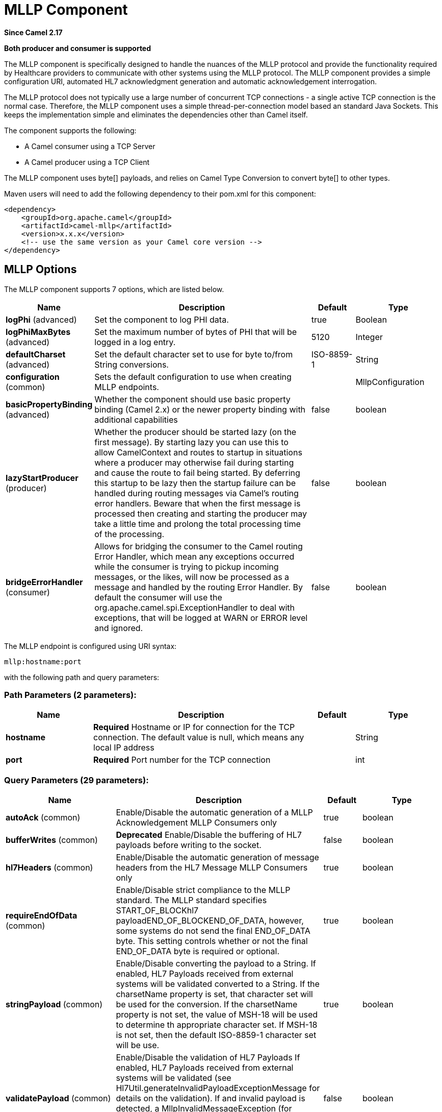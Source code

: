 [[mllp-component]]
= MLLP Component
:page-source: components/camel-mllp/src/main/docs/mllp-component.adoc

*Since Camel 2.17*

// HEADER START
*Both producer and consumer is supported*
// HEADER END

The MLLP component is specifically designed to handle the nuances of the
MLLP protocol and provide the functionality required by Healthcare
providers to communicate with other systems using the MLLP protocol.
 The MLLP component  provides a simple configuration URI, automated HL7
acknowledgment generation and automatic acknowledgement interrogation.

The MLLP protocol does not typically use a large number of concurrent
TCP connections - a single active TCP connection is the normal case.
 Therefore, the MLLP component uses a simple thread-per-connection model
based an standard Java Sockets. This keeps the implementation simple
and eliminates the dependencies other than Camel itself.

The component supports the following:

* A Camel consumer using a TCP Server
* A Camel producer using a TCP Client

The MLLP component uses byte[] payloads, and relies on Camel Type
Conversion to convert byte[] to other types.  

Maven users will need to add the following dependency to their pom.xml
for this component:

[source,xml]
---------------------------------------------------------
<dependency>
    <groupId>org.apache.camel</groupId>
    <artifactId>camel-mllp</artifactId>
    <version>x.x.x</version>
    <!-- use the same version as your Camel core version -->
</dependency>
---------------------------------------------------------

== MLLP Options



// component options: START
The MLLP component supports 7 options, which are listed below.



[width="100%",cols="2,5,^1,2",options="header"]
|===
| Name | Description | Default | Type
| *logPhi* (advanced) | Set the component to log PHI data. | true | Boolean
| *logPhiMaxBytes* (advanced) | Set the maximum number of bytes of PHI that will be logged in a log entry. | 5120 | Integer
| *defaultCharset* (advanced) | Set the default character set to use for byte to/from String conversions. | ISO-8859-1 | String
| *configuration* (common) | Sets the default configuration to use when creating MLLP endpoints. |  | MllpConfiguration
| *basicPropertyBinding* (advanced) | Whether the component should use basic property binding (Camel 2.x) or the newer property binding with additional capabilities | false | boolean
| *lazyStartProducer* (producer) | Whether the producer should be started lazy (on the first message). By starting lazy you can use this to allow CamelContext and routes to startup in situations where a producer may otherwise fail during starting and cause the route to fail being started. By deferring this startup to be lazy then the startup failure can be handled during routing messages via Camel's routing error handlers. Beware that when the first message is processed then creating and starting the producer may take a little time and prolong the total processing time of the processing. | false | boolean
| *bridgeErrorHandler* (consumer) | Allows for bridging the consumer to the Camel routing Error Handler, which mean any exceptions occurred while the consumer is trying to pickup incoming messages, or the likes, will now be processed as a message and handled by the routing Error Handler. By default the consumer will use the org.apache.camel.spi.ExceptionHandler to deal with exceptions, that will be logged at WARN or ERROR level and ignored. | false | boolean
|===
// component options: END








// endpoint options: START
The MLLP endpoint is configured using URI syntax:

----
mllp:hostname:port
----

with the following path and query parameters:

=== Path Parameters (2 parameters):


[width="100%",cols="2,5,^1,2",options="header"]
|===
| Name | Description | Default | Type
| *hostname* | *Required* Hostname or IP for connection for the TCP connection. The default value is null, which means any local IP address |  | String
| *port* | *Required* Port number for the TCP connection |  | int
|===


=== Query Parameters (29 parameters):


[width="100%",cols="2,5,^1,2",options="header"]
|===
| Name | Description | Default | Type
| *autoAck* (common) | Enable/Disable the automatic generation of a MLLP Acknowledgement MLLP Consumers only | true | boolean
| *bufferWrites* (common) | *Deprecated* Enable/Disable the buffering of HL7 payloads before writing to the socket. | false | boolean
| *hl7Headers* (common) | Enable/Disable the automatic generation of message headers from the HL7 Message MLLP Consumers only | true | boolean
| *requireEndOfData* (common) | Enable/Disable strict compliance to the MLLP standard. The MLLP standard specifies START_OF_BLOCKhl7 payloadEND_OF_BLOCKEND_OF_DATA, however, some systems do not send the final END_OF_DATA byte. This setting controls whether or not the final END_OF_DATA byte is required or optional. | true | boolean
| *stringPayload* (common) | Enable/Disable converting the payload to a String. If enabled, HL7 Payloads received from external systems will be validated converted to a String. If the charsetName property is set, that character set will be used for the conversion. If the charsetName property is not set, the value of MSH-18 will be used to determine th appropriate character set. If MSH-18 is not set, then the default ISO-8859-1 character set will be use. | true | boolean
| *validatePayload* (common) | Enable/Disable the validation of HL7 Payloads If enabled, HL7 Payloads received from external systems will be validated (see Hl7Util.generateInvalidPayloadExceptionMessage for details on the validation). If and invalid payload is detected, a MllpInvalidMessageException (for consumers) or a MllpInvalidAcknowledgementException will be thrown. | false | boolean
| *bridgeErrorHandler* (consumer) | Allows for bridging the consumer to the Camel routing Error Handler, which mean any exceptions occurred while the consumer is trying to receive incoming messages, or the likes, will now be processed as a message and handled by the routing Error Handler. If disabled, the consumer will use the org.apache.camel.spi.ExceptionHandler to deal with exceptions by logging them at WARN or ERROR level and ignored. | true | boolean
| *exceptionHandler* (consumer) | To let the consumer use a custom ExceptionHandler. Notice if the option bridgeErrorHandler is enabled then this option is not in use. By default the consumer will deal with exceptions, that will be logged at WARN or ERROR level and ignored. |  | ExceptionHandler
| *exchangePattern* (consumer) | Sets the exchange pattern when the consumer creates an exchange. | InOut | ExchangePattern
| *lazyStartProducer* (producer) | Whether the producer should be started lazy (on the first message). By starting lazy you can use this to allow CamelContext and routes to startup in situations where a producer may otherwise fail during starting and cause the route to fail being started. By deferring this startup to be lazy then the startup failure can be handled during routing messages via Camel's routing error handlers. Beware that when the first message is processed then creating and starting the producer may take a little time and prolong the total processing time of the processing. | false | boolean
| *basicPropertyBinding* (advanced) | Whether the endpoint should use basic property binding (Camel 2.x) or the newer property binding with additional capabilities | false | boolean
| *synchronous* (advanced) | Sets whether synchronous processing should be strictly used (this component only supports synchronous operations). | true | boolean
| *backlog* (tcp) | The maximum queue length for incoming connection indications (a request to connect) is set to the backlog parameter. If a connection indication arrives when the queue is full, the connection is refused. | 5 | Integer
| *lenientBind* (tcp) | TCP Server Only - Allow the endpoint to start before the TCP ServerSocket is bound. In some environments, it may be desirable to allow the endpoint to start before the TCP ServerSocket is bound. | false | boolean
| *maxConcurrentConsumers* (tcp) | The maximum number of concurrent MLLP Consumer connections that will be allowed. If a new connection is received and the maximum is number are already established, the new connection will be reset immediately. | 5 | int
| *reuseAddress* (tcp) | Enable/disable the SO_REUSEADDR socket option. | false | Boolean
| *acceptTimeout* (timeout) | Timeout (in milliseconds) while waiting for a TCP connection TCP Server Only | 60000 | int
| *bindRetryInterval* (timeout) | TCP Server Only - The number of milliseconds to wait between bind attempts | 5000 | int
| *bindTimeout* (timeout) | TCP Server Only - The number of milliseconds to retry binding to a server port | 30000 | int
| *connectTimeout* (timeout) | Timeout (in milliseconds) for establishing for a TCP connection TCP Client only | 30000 | int
| *idleTimeout* (timeout) | The approximate idle time allowed before the Client TCP Connection will be reset. A null value or a value less than or equal to zero will disable the idle timeout. |  | Integer
| *maxReceiveTimeouts* (timeout) | *Deprecated* The maximum number of timeouts (specified by receiveTimeout) allowed before the TCP Connection will be reset. |  | Integer
| *keepAlive* (tcp) | Enable/disable the SO_KEEPALIVE socket option. | true | Boolean
| *receiveBufferSize* (tcp) | Sets the SO_RCVBUF option to the specified value (in bytes) | 8192 | Integer
| *sendBufferSize* (tcp) | Sets the SO_SNDBUF option to the specified value (in bytes) | 8192 | Integer
| *tcpNoDelay* (tcp) | Enable/disable the TCP_NODELAY socket option. | true | Boolean
| *readTimeout* (timeout) | The SO_TIMEOUT value (in milliseconds) used after the start of an MLLP frame has been received | 5000 | int
| *receiveTimeout* (timeout) | The SO_TIMEOUT value (in milliseconds) used when waiting for the start of an MLLP frame | 15000 | int
| *charsetName* (codec) | Set the CamelCharsetName property on the exchange |  | String
|===
// endpoint options: END
// spring-boot-auto-configure options: START
== Spring Boot Auto-Configuration

When using Spring Boot make sure to use the following Maven dependency to have support for auto configuration:

[source,xml]
----
<dependency>
  <groupId>org.apache.camel</groupId>
  <artifactId>camel-mllp-starter</artifactId>
  <version>x.x.x</version>
  <!-- use the same version as your Camel core version -->
</dependency>
----


The component supports 33 options, which are listed below.



[width="100%",cols="2,5,^1,2",options="header"]
|===
| Name | Description | Default | Type
| *camel.component.mllp.basic-property-binding* | Whether the component should use basic property binding (Camel 2.x) or the newer property binding with additional capabilities | false | Boolean
| *camel.component.mllp.bridge-error-handler* | Allows for bridging the consumer to the Camel routing Error Handler, which mean any exceptions occurred while the consumer is trying to pickup incoming messages, or the likes, will now be processed as a message and handled by the routing Error Handler. By default the consumer will use the org.apache.camel.spi.ExceptionHandler to deal with exceptions, that will be logged at WARN or ERROR level and ignored. | false | Boolean
| *camel.component.mllp.configuration.accept-timeout* | Timeout (in milliseconds) while waiting for a TCP connection <p/> TCP Server Only | 60000 | Integer
| *camel.component.mllp.configuration.auto-ack* | Enable/Disable the automatic generation of a MLLP Acknowledgement MLLP Consumers only | true | Boolean
| *camel.component.mllp.configuration.backlog* | The maximum queue length for incoming connection indications (a request to connect) is set to the backlog parameter. If a connection indication arrives when the queue is full, the connection is refused. | 5 | Integer
| *camel.component.mllp.configuration.bind-retry-interval* | TCP Server Only - The number of milliseconds to wait between bind attempts | 5000 | Integer
| *camel.component.mllp.configuration.bind-timeout* | TCP Server Only - The number of milliseconds to retry binding to a server port | 30000 | Integer
| *camel.component.mllp.configuration.bridge-error-handler* | Allows for bridging the consumer to the Camel routing Error Handler, which mean any exceptions occurred while the consumer is trying to receive incoming messages, or the likes, will now be processed as a message and handled by the routing Error Handler. If disabled, the consumer will use the org.apache.camel.spi.ExceptionHandler to deal with exceptions by logging them at WARN or ERROR level and ignored. | true | Boolean
| *camel.component.mllp.configuration.charset-name* | Set the CamelCharsetName property on the exchange |  | String
| *camel.component.mllp.configuration.connect-timeout* | Timeout (in milliseconds) for establishing for a TCP connection <p/> TCP Client only | 30000 | Integer
| *camel.component.mllp.configuration.exchange-pattern* | Sets the exchange pattern when the consumer creates an exchange. |  | ExchangePattern
| *camel.component.mllp.configuration.hl7-headers* | Enable/Disable the automatic generation of message headers from the HL7 Message MLLP Consumers only | true | Boolean
| *camel.component.mllp.configuration.idle-timeout* | The approximate idle time allowed before the Client TCP Connection will be reset. A null value or a value less than or equal to zero will disable the idle timeout. |  | Integer
| *camel.component.mllp.configuration.keep-alive* | Enable/disable the SO_KEEPALIVE socket option. | true | Boolean
| *camel.component.mllp.configuration.lenient-bind* | TCP Server Only - Allow the endpoint to start before the TCP ServerSocket is bound. In some environments, it may be desirable to allow the endpoint to start before the TCP ServerSocket is bound. | false | Boolean
| *camel.component.mllp.configuration.max-concurrent-consumers* | The maximum number of concurrent MLLP Consumer connections that will be allowed. If a new connection is received and the maximum is number are already established, the new connection will be reset immediately. | 5 | Integer
| *camel.component.mllp.configuration.read-timeout* | The SO_TIMEOUT value (in milliseconds) used after the start of an MLLP frame has been received | 5000 | Integer
| *camel.component.mllp.configuration.receive-buffer-size* | Sets the SO_RCVBUF option to the specified value (in bytes) | 8192 | Integer
| *camel.component.mllp.configuration.receive-timeout* | The SO_TIMEOUT value (in milliseconds) used when waiting for the start of an MLLP frame | 15000 | Integer
| *camel.component.mllp.configuration.require-end-of-data* | Enable/Disable strict compliance to the MLLP standard. The MLLP standard specifies [START_OF_BLOCK]hl7 payload[END_OF_BLOCK][END_OF_DATA], however, some systems do not send the final END_OF_DATA byte. This setting controls whether or not the final END_OF_DATA byte is required or optional. | true | Boolean
| *camel.component.mllp.configuration.reuse-address* | Enable/disable the SO_REUSEADDR socket option. | false | Boolean
| *camel.component.mllp.configuration.send-buffer-size* | Sets the SO_SNDBUF option to the specified value (in bytes) | 8192 | Integer
| *camel.component.mllp.configuration.string-payload* | Enable/Disable converting the payload to a String. If enabled, HL7 Payloads received from external systems will be validated converted to a String. If the charsetName property is set, that character set will be used for the conversion. If the charsetName property is not set, the value of MSH-18 will be used to determine th appropriate character set. If MSH-18 is not set, then the default ISO-8859-1 character set will be use. | true | Boolean
| *camel.component.mllp.configuration.synchronous* | Sets whether synchronous processing should be strictly used (this component only supports synchronous operations). | true | Boolean
| *camel.component.mllp.configuration.tcp-no-delay* | Enable/disable the TCP_NODELAY socket option. | true | Boolean
| *camel.component.mllp.configuration.validate-payload* | Enable/Disable the validation of HL7 Payloads If enabled, HL7 Payloads received from external systems will be validated (see Hl7Util.generateInvalidPayloadExceptionMessage for details on the validation). If and invalid payload is detected, a MllpInvalidMessageException (for consumers) or a MllpInvalidAcknowledgementException will be thrown. | false | Boolean
| *camel.component.mllp.default-charset* | Set the default character set to use for byte to/from String conversions. | ISO-8859-1 | String
| *camel.component.mllp.enabled* | Enable mllp component | true | Boolean
| *camel.component.mllp.lazy-start-producer* | Whether the producer should be started lazy (on the first message). By starting lazy you can use this to allow CamelContext and routes to startup in situations where a producer may otherwise fail during starting and cause the route to fail being started. By deferring this startup to be lazy then the startup failure can be handled during routing messages via Camel's routing error handlers. Beware that when the first message is processed then creating and starting the producer may take a little time and prolong the total processing time of the processing. | false | Boolean
| *camel.component.mllp.log-phi* | Set the component to log PHI data. | true | Boolean
| *camel.component.mllp.log-phi-max-bytes* | Set the maximum number of bytes of PHI that will be logged in a log entry. | 5120 | Integer
| *camel.component.mllp.configuration.buffer-writes* | *Deprecated* Enable/Disable the buffering of HL7 payloads before writing to the socket. | false | Boolean
| *camel.component.mllp.configuration.max-receive-timeouts* | *Deprecated* The maximum number of timeouts (specified by receiveTimeout) allowed before the TCP Connection will be reset. |  | Integer
|===
// spring-boot-auto-configure options: END








== MLLP Consumer

The MLLP Consumer supports receiving MLLP-framed messages and sending
HL7 Acknowledgements.  The MLLP Consumer can automatically generate the
HL7 Acknowledgement (HL7 Application Acknowledgements only - AA, AE and
AR), or the acknowledgement can be specified using
the CamelMllpAcknowledgement exchange property.  Additionally, the type
of acknowledgement that will be generated can be controlled by setting
the CamelMllpAcknowledgementType exchange property.

== *Message Headers*

The MLLP Consumer adds these headers on the Camel message:

[width="100%",cols="<34%,<33%,<33%",]
|===========================================
|*Key* |*Description* |
|CamelMllpLocalAddress | The local TCP Address of the Socket |
|CamelMllpRemoteAddress | The local TCP Address of the Socket |
|CamelMllpSendingApplication | MSH-3 value |
|CamelMllpSendingFacility | MSH-4 value |
|CamelMllpReceivingApplication | MSH-5 value |
|CamelMllpReceivingFacility | MSH-6 value |
|CamelMllpTimestamp | MSH-7 value |
|CamelMllpSecurity | MSH-8 value |
|CamelMllpMessageType | MSH-9 value |
|CamelMllpEventType | MSH-9-1 value |
|CamelMllpTriggerEvent | MSH-9-2 value |
|CamelMllpMessageControlId | MSH-10 value |
|CamelMllpProcessingId | MSH-11 value |
|CamelMllpVersionId | MSH-12 value |
|CamelMllpCharset | MSH-18 value |
|===========================================

All headers are String types. If a header value is missing, its value
is null.

== *Exchange Properties*

The type of acknowledgment the MLLP Consumer generates and state of the TCP Socket can be controlled
by these properties on the Camel exchange:

[width="100%",cols="<34%,<33%,<33%",]
|====================================
|*Key* |*Type* |*Description*
|CamelMllpAcknowledgement | byte[] | If present, this property will we sent to client as the MLLP Acknowledgement
|CamelMllpAcknowledgementString | String | If present and CamelMllpAcknowledgement is not present, this property will we sent to client as the MLLP Acknowledgement
|CamelMllpAcknowledgementMsaText | String | If neither CamelMllpAcknowledgement or CamelMllpAcknowledgementString are present and autoAck is true, this property can be used to specify the contents of MSA-3 in the generated HL7 acknowledgement
|CamelMllpAcknowledgementType | String  | If neither CamelMllpAcknowledgement or CamelMllpAcknowledgementString are present and autoAck is true, this property can be used to specify the HL7 acknowledgement type (i.e. AA, AE, AR)
|CamelMllpAutoAcknowledge | Boolean | Overrides the autoAck query parameter

|CamelMllpCloseConnectionBeforeSend | Boolean | If true, the Socket will be closed before sending data
|CamelMllpResetConnectionBeforeSend | Boolean | If true, the Socket will be reset before sending data
|CamelMllpCloseConnectionAfterSend | Boolean | If true, the Socket will be closed immediately after sending data
|CamelMllpResetConnectionAfterSend | Boolean | If true, the Socket will be reset immediately after sending any data
|====================================

// REVISIT - Empty section is bad for AsciiDoc build
//=== Consumer Configuration

== MLLP Producer

The MLLP Producer supports sending MLLP-framed messages and receiving
HL7 Acknowledgements.  The MLLP Producer interrogates the HL7
Acknowledgments and raises exceptions if a negative acknowledgement is
received.  The received acknowledgement is interrogated and an exception
is raised in the event of a negative acknowledgement.

== *Message Headers*

The MLLP Producer adds these headers on the Camel message:

[width="100%",cols="<34%,<33%,<33%",]
|===================================
|*Key* |*Description* |
|CamelMllpLocalAddress | The local TCP Address of the Socket | 
|CamelMllpRemoteAddress | The remote TCP Address of the Socket | 
|CamelMllpAcknowledgement | The HL7 Acknowledgment byte[] received | 
|CamelMllpAcknowledgementString | The HL7 Acknowledgment received, converted to a String | 
|CamelMllpAcknowledgementType | The HL7 acknowledgement type (AA, AE, AR, etc)
|===================================

== *Exchange Properties*

The state of the TCP Socket can be controlled by these properties on the Camel exchange:

[width="100%",cols="<34%,<33%,<33%",]
|====================================
|*Key* |*Type* |*Description*
|CamelMllpCloseConnectionBeforeSend | Boolean | If true, the Socket will be closed before sending data
|CamelMllpResetConnectionBeforeSend | Boolean | If true, the Socket will be reset before sending data
|CamelMllpCloseConnectionAfterSend | Boolean | If true, the Socket will be closed immediately after sending data
|CamelMllpResetConnectionAfterSend | Boolean | If true, the Socket will be reset immediately after sending any data
|====================================
